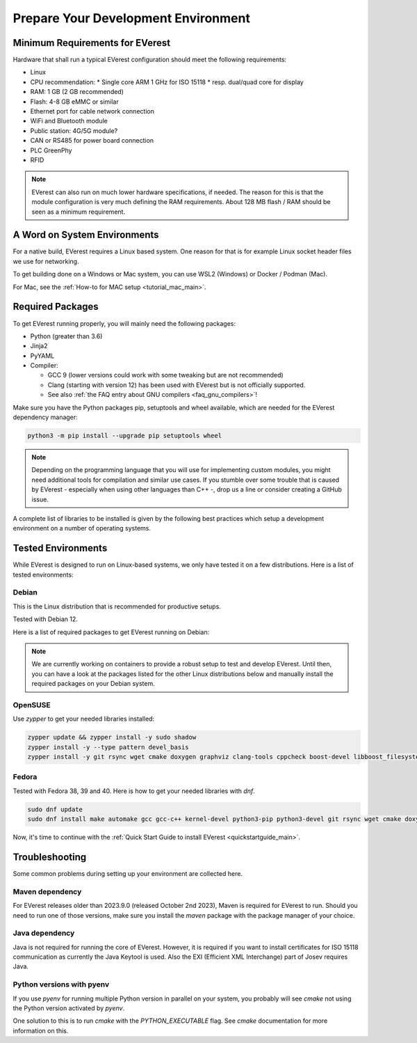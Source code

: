 .. detail_pre_setup:

.. _preparedevenv_main:

####################################
Prepare Your Development Environment
####################################

Minimum Requirements for EVerest
================================

Hardware that shall run a typical EVerest configuration should meet the
following requirements:

* Linux
* CPU recommendation:
  * Single core ARM 1 GHz for ISO 15118
  * resp. dual/quad core for display
* RAM: 1 GB (2 GB recommended)
* Flash: 4-8 GB eMMC or similar
* Ethernet port for cable network connection
* WiFi and Bluetooth module
* Public station: 4G/5G module?
* CAN or RS485 for power board connection
* PLC GreenPhy
* RFID

.. note::

  EVerest can also run on much lower hardware specifications, if needed.
  The reason for this is that the module configuration is very much defining
  the RAM requirements. About 128 MB flash / RAM should be seen as a minimum
  requirement.

A Word on System Environments
=============================

For a native build, EVerest requires a Linux based system. One reason for that
is for example Linux socket header files we use for networking.

To get building done on a Windows or Mac system, you can use WSL2 (Windows) or
Docker / Podman (Mac).

For Mac, see the :ref:`How-to for MAC setup <tutorial_mac_main>`.

Required Packages
=================

To get EVerest running properly, you will mainly need the following packages:

* Python (greater than 3.6)
* Jinja2
* PyYAML
* Compiler:

  * GCC 9 (lower versions could work with some tweaking but are not
    recommended)
  * Clang (starting with version 12) has been used with EVerest but is not
    officially supported.
  * See also :ref:`the FAQ entry about GNU compilers <faq_gnu_compilers>`!

Make sure you have the Python packages pip, setuptools and wheel available,
which are needed for the EVerest dependency manager:

.. code-block:: bash

  python3 -m pip install --upgrade pip setuptools wheel

.. note::

  Depending on the programming language that you will use for implementing
  custom modules, you might need additional tools for compilation and similar
  use cases. If you stumble over some trouble that is caused by EVerest -
  especially when using other languages than C++ -, drop us a line or consider
  creating a GitHub issue.

A complete list of libraries to be installed is given by the following best
practices which setup a development environment on a number of operating
systems.

Tested Environments
===================

While EVerest is designed to run on Linux-based systems, we only have tested
it on a few distributions.
Here is a list of tested environments:

Debian
------
This is the Linux distribution that is recommended for productive setups.

Tested with Debian 12.

Here is a list of required packages to get EVerest running on Debian:

.. note::

  We are currently working on containers to provide a robust setup to test and
  develop EVerest.
  Until then, you can have a look at the packages listed for the other Linux
  distributions below and manually install the required packages on your
  Debian system.

OpenSUSE
--------
Use `zypper` to get your needed libraries installed:

.. code-block:: bash

  zypper update && zypper install -y sudo shadow
  zypper install -y --type pattern devel_basis
  zypper install -y git rsync wget cmake doxygen graphviz clang-tools cppcheck boost-devel libboost_filesystem-devel libboost_log-devel libboost_program_options-devel libboost_system-devel libboost_thread-devel java-17-openjdk java-17-openjdk-devel nodejs nodejs-devel npm python3-devel python3-pip gcc-c++ libopenssl-devel sqlite3-devel libpcap-devel libevent-devel libcap-devel

Fedora
------
Tested with Fedora 38, 39 and 40. Here is how to get your needed libraries with
`dnf`.

.. code-block:: bash

  sudo dnf update
  sudo dnf install make automake gcc gcc-c++ kernel-devel python3-pip python3-devel git rsync wget cmake doxygen graphviz clang-tools-extra cppcheck java-17-openjdk java-17-openjdk-devel boost-devel nodejs nodejs-devel npm openssl openssl-devel libsqlite3x-devel curl rfkill libpcap-devel libevent-devel libcap-devel

Now, it's time to continue with the
:ref:`Quick Start Guide to install EVerest <quickstartguide_main>`.

Troubleshooting
===============

Some common problems during setting up your environment are collected here.

Maven dependency
----------------
For EVerest releases older than 2023.9.0 (released October 2nd 2023),
Maven is required for EVerest to run. Should you need to run one of those
versions, make sure you install the `maven` package with the package manager
of your choice.

Java dependency
---------------
Java is not required for running the core of EVerest. However, it is required
if you want to install certificates for ISO 15118 communication as currently
the Java Keytool is used. Also the EXI (Efficient XML Interchange) part of
Josev requires Java.

Python versions with pyenv
--------------------------
If you use `pyenv` for running multiple Python version in parallel on your
system, you probably will see `cmake` not using the Python version activated
by `pyenv`.

One solution to this is to run `cmake` with the `PYTHON_EXECUTABLE` flag. See
`cmake` documentation for more information on this.
